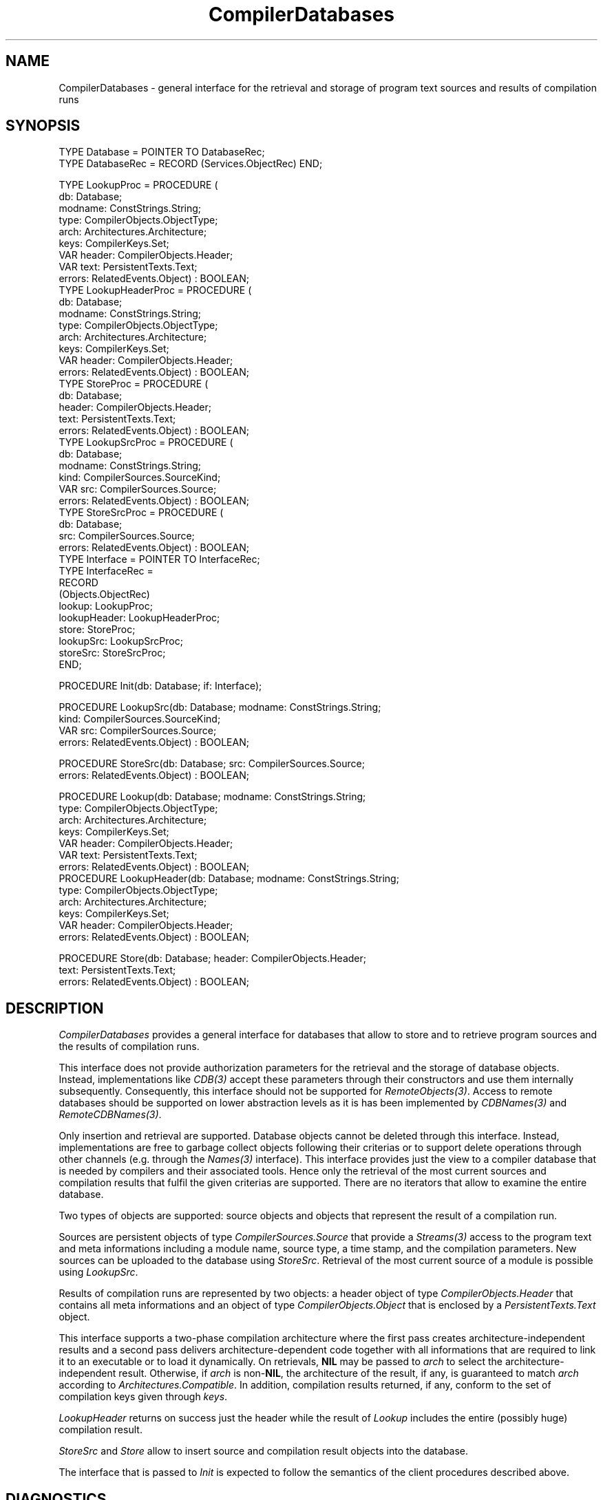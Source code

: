 .\" ---------------------------------------------------------------------------
.\" Ulm's Oberon System Documentation
.\" Copyright (C) 1989-2004 by University of Ulm, SAI, D-89069 Ulm, Germany
.\" ---------------------------------------------------------------------------
.\"    Permission is granted to make and distribute verbatim copies of this
.\" manual provided the copyright notice and this permission notice are
.\" preserved on all copies.
.\" 
.\"    Permission is granted to copy and distribute modified versions of
.\" this manual under the conditions for verbatim copying, provided also
.\" that the sections entitled "GNU General Public License" and "Protect
.\" Your Freedom--Fight `Look And Feel'" are included exactly as in the
.\" original, and provided that the entire resulting derived work is
.\" distributed under the terms of a permission notice identical to this
.\" one.
.\" 
.\"    Permission is granted to copy and distribute translations of this
.\" manual into another language, under the above conditions for modified
.\" versions, except that the sections entitled "GNU General Public
.\" License" and "Protect Your Freedom--Fight `Look And Feel'", and this
.\" permission notice, may be included in translations approved by the Free
.\" Software Foundation instead of in the original English.
.\" ---------------------------------------------------------------------------
.de Pg
.nf
.ie t \{\
.	sp 0.3v
.	ps 9
.	ft CW
.\}
.el .sp 1v
..
.de Pe
.ie t \{\
.	ps
.	ft P
.	sp 0.3v
.\}
.el .sp 1v
.fi
..
'\"----------------------------------------------------------------------------
.de Tb
.br
.nr Tw \w'\\$1MMM'
.in +\\n(Twu
..
.de Te
.in -\\n(Twu
..
.de Tp
.br
.ne 2v
.in -\\n(Twu
\fI\\$1\fP
.br
.in +\\n(Twu
.sp -1
..
'\"----------------------------------------------------------------------------
'\" Is [prefix]
'\" Ic capability
'\" If procname params [rtype]
'\" Ef
'\"----------------------------------------------------------------------------
.de Is
.br
.ie \\n(.$=1 .ds iS \\$1
.el .ds iS "
.nr I1 5
.nr I2 5
.in +\\n(I1
..
.de Ic
.sp .3
.in -\\n(I1
.nr I1 5
.nr I2 2
.in +\\n(I1
.ti -\\n(I1
If
\.I \\$1
\.B IN
\.IR caps :
.br
..
.de If
.ne 3v
.sp 0.3
.ti -\\n(I2
.ie \\n(.$=3 \fI\\$1\fP: \fBPROCEDURE\fP(\\*(iS\\$2) : \\$3;
.el \fI\\$1\fP: \fBPROCEDURE\fP(\\*(iS\\$2);
.br
..
.de Ef
.in -\\n(I1
.sp 0.3
..
'\"----------------------------------------------------------------------------
'\"	Strings - made in Ulm (tm 8/87)
'\"
'\"				troff or new nroff
'ds A \(:A
'ds O \(:O
'ds U \(:U
'ds a \(:a
'ds o \(:o
'ds u \(:u
'ds s \(ss
'\"
'\"     international character support
.ds ' \h'\w'e'u*4/10'\z\(aa\h'-\w'e'u*4/10'
.ds ` \h'\w'e'u*4/10'\z\(ga\h'-\w'e'u*4/10'
.ds : \v'-0.6m'\h'(1u-(\\n(.fu%2u))*0.13m+0.06m'\z.\h'0.2m'\z.\h'-((1u-(\\n(.fu%2u))*0.13m+0.26m)'\v'0.6m'
.ds ^ \\k:\h'-\\n(.fu+1u/2u*2u+\\n(.fu-1u*0.13m+0.06m'\z^\h'|\\n:u'
.ds ~ \\k:\h'-\\n(.fu+1u/2u*2u+\\n(.fu-1u*0.13m+0.06m'\z~\h'|\\n:u'
.ds C \\k:\\h'+\\w'e'u/4u'\\v'-0.6m'\\s6v\\s0\\v'0.6m'\\h'|\\n:u'
.ds v \\k:\(ah\\h'|\\n:u'
.ds , \\k:\\h'\\w'c'u*0.4u'\\z,\\h'|\\n:u'
'\"----------------------------------------------------------------------------
.ie t .ds St "\v'.3m'\s+2*\s-2\v'-.3m'
.el .ds St *
.de cC
.IP "\fB\\$1\fP"
..
'\"----------------------------------------------------------------------------
.de Op
.TP
.SM
.ie \\n(.$=2 .BI (+|\-)\\$1 " \\$2"
.el .B (+|\-)\\$1
..
.de Mo
.TP
.SM
.BI \\$1 " \\$2"
..
'\"----------------------------------------------------------------------------
.TH CompilerDatabases 3 "Last change: 3 June 2004" "Release 0.5" "Ulm's Oberon System"
.SH NAME
CompilerDatabases \- general interface for the retrieval and storage of program text sources and results of compilation runs
.SH SYNOPSIS
.Pg
TYPE Database = POINTER TO DatabaseRec;
TYPE DatabaseRec = RECORD (Services.ObjectRec) END;
.sp 0.7
TYPE LookupProc = PROCEDURE (
         db: Database;
         modname: ConstStrings.String;
         type: CompilerObjects.ObjectType;
         arch: Architectures.Architecture;
         keys: CompilerKeys.Set;
         VAR header: CompilerObjects.Header;
         VAR text: PersistentTexts.Text;
         errors: RelatedEvents.Object) : BOOLEAN;
TYPE LookupHeaderProc = PROCEDURE (
         db: Database;
         modname: ConstStrings.String;
         type: CompilerObjects.ObjectType;
         arch: Architectures.Architecture;
         keys: CompilerKeys.Set;
         VAR header: CompilerObjects.Header;
         errors: RelatedEvents.Object) : BOOLEAN;
TYPE StoreProc = PROCEDURE (
         db: Database;
         header: CompilerObjects.Header;
         text: PersistentTexts.Text;
         errors: RelatedEvents.Object) : BOOLEAN;
TYPE LookupSrcProc = PROCEDURE (
         db: Database;
         modname: ConstStrings.String;
         kind: CompilerSources.SourceKind;
         VAR src: CompilerSources.Source;
         errors: RelatedEvents.Object) : BOOLEAN;
TYPE StoreSrcProc = PROCEDURE (
         db: Database;
         src: CompilerSources.Source;
         errors: RelatedEvents.Object) : BOOLEAN;
.sp 0.3
TYPE Interface = POINTER TO InterfaceRec;
TYPE InterfaceRec =
   RECORD
      (Objects.ObjectRec)
      lookup: LookupProc;
      lookupHeader: LookupHeaderProc;
      store: StoreProc;
      lookupSrc: LookupSrcProc;
      storeSrc: StoreSrcProc;
   END;
.sp 0.7
PROCEDURE Init(db: Database; if: Interface);
.sp 0.7
PROCEDURE LookupSrc(db: Database; modname: ConstStrings.String;
                    kind: CompilerSources.SourceKind;
                    VAR src: CompilerSources.Source;
                    errors: RelatedEvents.Object) : BOOLEAN;

PROCEDURE StoreSrc(db: Database; src: CompilerSources.Source;
                   errors: RelatedEvents.Object) : BOOLEAN;
.sp 0.7
PROCEDURE Lookup(db: Database; modname: ConstStrings.String;
                 type: CompilerObjects.ObjectType;
                 arch: Architectures.Architecture;
                 keys: CompilerKeys.Set;
                 VAR header: CompilerObjects.Header;
                 VAR text: PersistentTexts.Text;
                 errors: RelatedEvents.Object) : BOOLEAN;
PROCEDURE LookupHeader(db: Database; modname: ConstStrings.String;
                       type: CompilerObjects.ObjectType;
                       arch: Architectures.Architecture;
                       keys: CompilerKeys.Set;
                       VAR header: CompilerObjects.Header;
                       errors: RelatedEvents.Object) : BOOLEAN;

PROCEDURE Store(db: Database; header: CompilerObjects.Header;
                text: PersistentTexts.Text;
                errors: RelatedEvents.Object) : BOOLEAN;
.Pe
.SH DESCRIPTION
.I CompilerDatabases
provides a general interface for databases that allow to
store and to retrieve program sources and the results
of compilation runs.
.PP
This interface does not provide authorization parameters for the
retrieval and the storage of database objects. Instead, implementations
like \fICDB(3)\fP accept these parameters through their constructors
and use them internally subsequently.  Consequently, this interface
should not be supported for \fIRemoteObjects(3)\fP.  Access to remote
databases should be supported on lower abstraction levels as it is has
been implemented by \fICDBNames(3)\fP and \fIRemoteCDBNames(3)\fP.
.PP
Only insertion and retrieval are supported. Database objects cannot
be deleted through this interface. Instead, implementations are free
to garbage collect objects following their criterias or to support
delete operations through other channels (e.g. through the \fINames(3)\fP
interface). This interface provides just the view to a compiler
database that is needed by compilers and their associated tools.
Hence only the retrieval of the most current sources and compilation
results that fulfil the given criterias are supported. There are no
iterators that allow to examine the entire database.
.PP
Two types of objects are supported: source objects and objects
that represent the result of a compilation run.
.PP
Sources are persistent objects of type \fICompilerSources.Source\fP
that provide a \fIStreams(3)\fP access to the program text and
meta informations including a module name, source type, a time stamp,
and the compilation parameters. New sources can be uploaded to
the database using \fIStoreSrc\fP. Retrieval of the most current
source of a module is possible using \fILookupSrc\fP.
.PP
Results of compilation runs are represented by two objects:
a header object of type \fICompilerObjects.Header\fP
that contains all meta informations and
an object of type \fICompilerObjects.Object\fP that is enclosed
by a \fIPersistentTexts.Text\fP object.
.PP
This interface supports a two-phase compilation architecture where
the first pass creates architecture-independent results and a
second pass delivers architecture-dependent code together with
all informations that are required to link it to an executable
or to load it dynamically. On retrievals, \fBNIL\fP may be
passed to \fIarch\fP to select the architecture-independent result.
Otherwise, if \fIarch\fP is non-\fBNIL\fP, the architecture of
the result, if any, is guaranteed to match \fIarch\fP according
to \fIArchitectures.Compatible\fP. In addition, compilation
results returned, if any, conform to the set of compilation keys
given through \fIkeys\fP.
.PP
.I LookupHeader
returns on success just the header while the result of
.I Lookup
includes the entire (possibly huge) compilation result.
.PP
.I StoreSrc
and
.I Store
allow to insert source and compilation result objects into the
database.
.PP
The interface that is passed to \fIInit\fP is expected to follow
the semantics of the client procedures described above.
.SH DIAGNOSTICS
All procedures return \fBFALSE\fP in case of failures and
relate associated error events to \fIerrors\fP.
.SH "SEE ALSO"
.Tb PersistentTexts(3)
.Tp CDB(3)
standard implementation of this interface
.Tp CompilerObjects(3)
general base type of persistent compiler objects
.Tp CompilerSources(3)
persistent source texts and related meta information
.Tp PersistentTexts(3)
enclosure of persistent objects
.Te
.\" ---------------------------------------------------------------------------
.\" $Id: CompilerDatabases.3,v 1.1 2004/06/03 10:02:58 borchert Exp $
.\" ---------------------------------------------------------------------------
.\" $Log: CompilerDatabases.3,v $
.\" Revision 1.1  2004/06/03 10:02:58  borchert
.\" Initial revision
.\"
.\" ---------------------------------------------------------------------------
